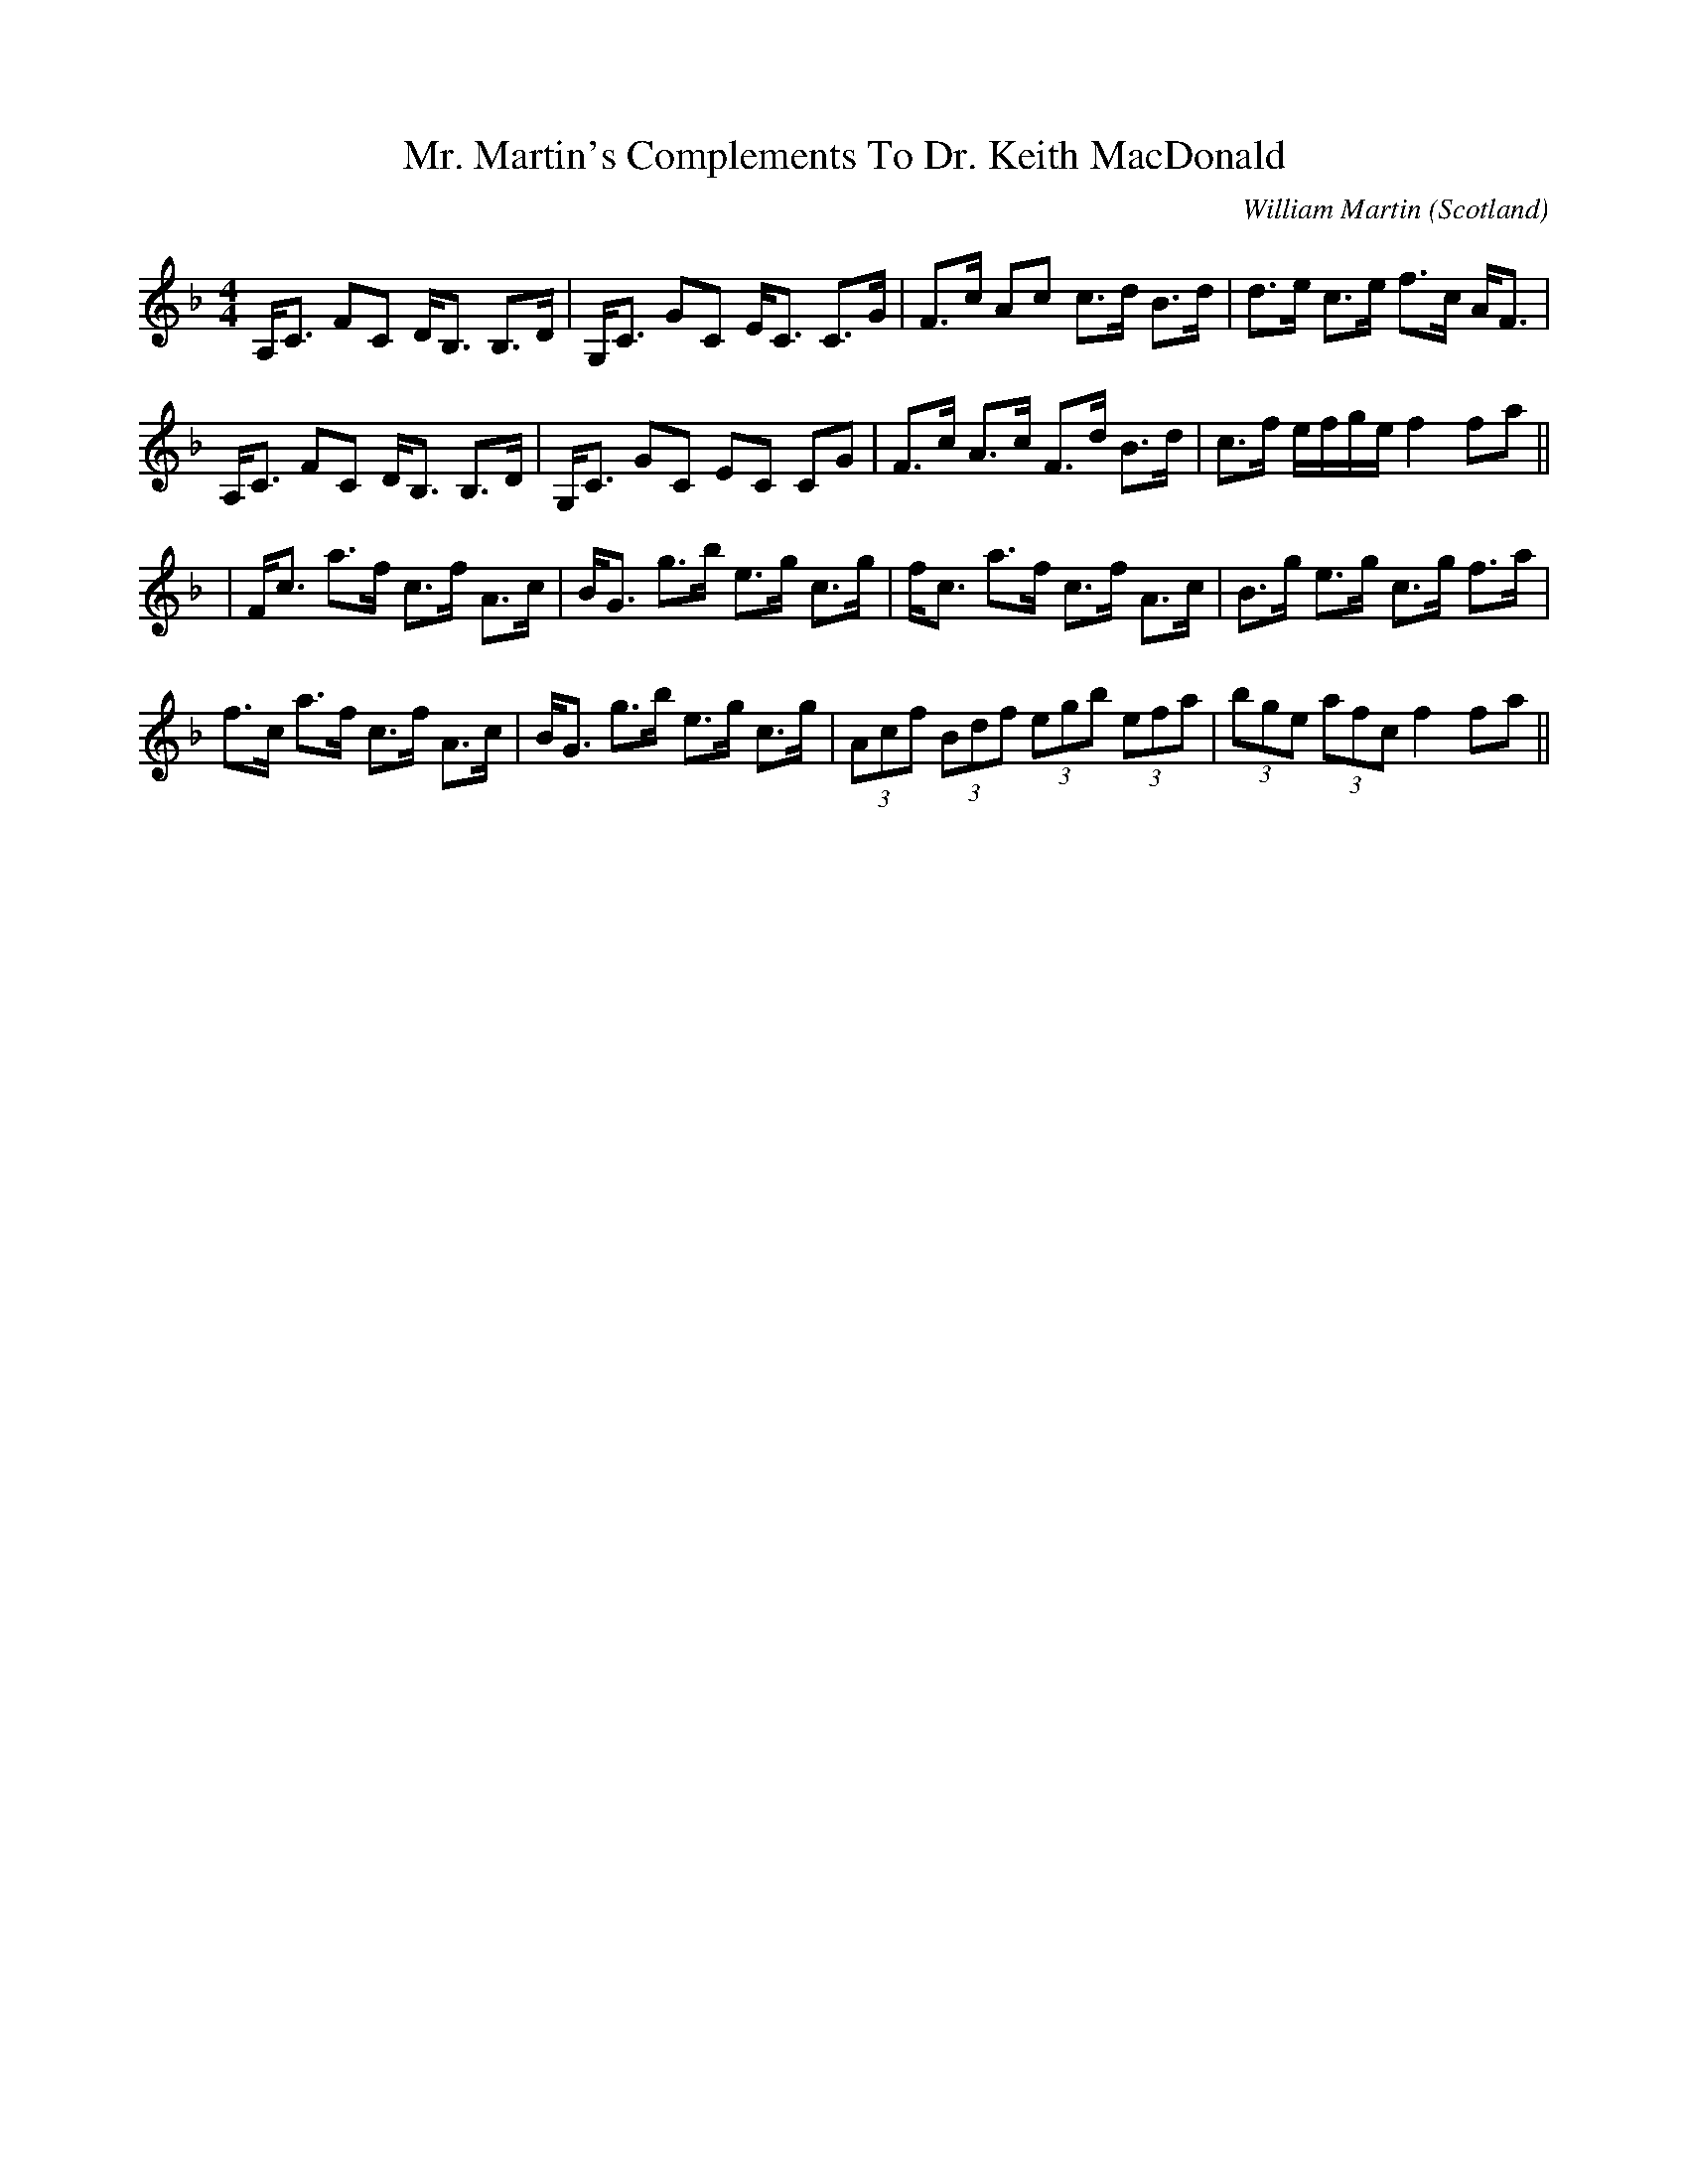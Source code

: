 X: 0
T: Mr. Martin's Complements To Dr. Keith MacDonald
C: William Martin
O: Scotland
R: strathspey
M: 4/4
L: 1/8
K: Fmaj
A,<C FC D<B, B,>D|G,<C GC E<C C>G|F>c Ac c>d B>d|d>e c>e f>c A<F|
A,<C FC D<B, B,>D|G,<C GC EC CG|F>c A>c F>d B>d|c>f e/f/g/e/ f2 fa||
|F<c a>f c>f A>c|B<G g>b e>g c>g|f<c a>f c>f A>c|B>g e>g c>g f>a|
f>c a>f c>f A>c|B<G g>b e>g c>g|(3Acf (3Bdf (3egb (3efa|(3bge (3afc f2 fa|| 